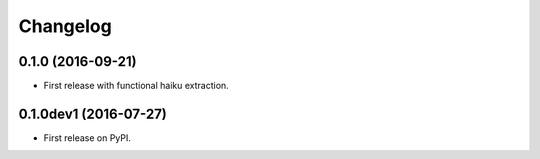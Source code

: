 
Changelog
=========

0.1.0 (2016-09-21)
------------------

* First release with functional haiku extraction.

0.1.0dev1 (2016-07-27)
----------------------

* First release on PyPI.
